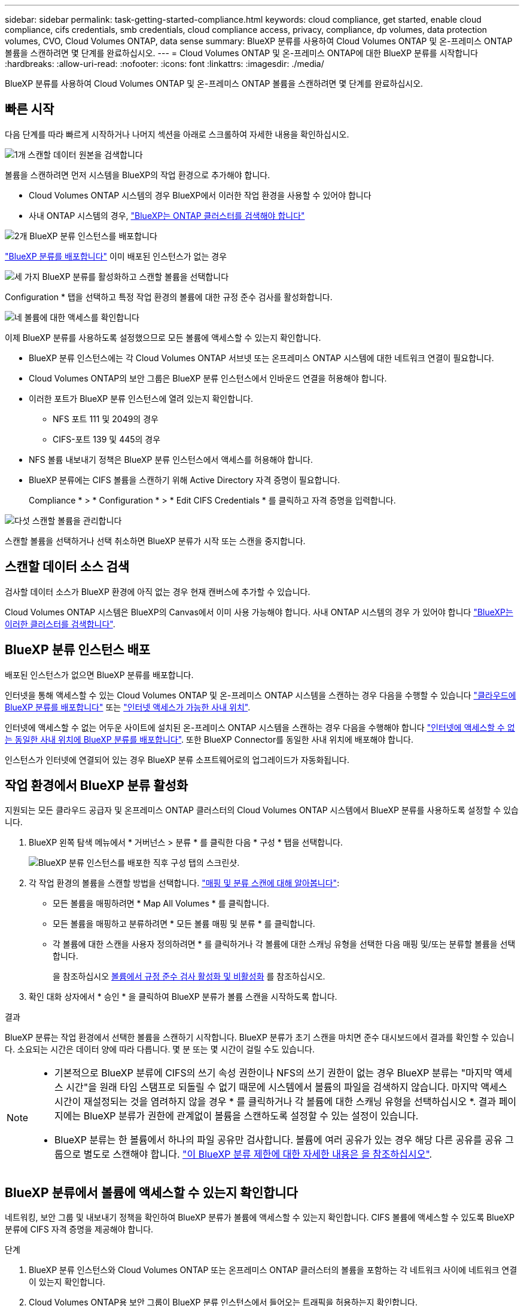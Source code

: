 ---
sidebar: sidebar 
permalink: task-getting-started-compliance.html 
keywords: cloud compliance, get started, enable cloud compliance, cifs credentials, smb credentials, cloud compliance access, privacy, compliance, dp volumes, data protection volumes, CVO, Cloud Volumes ONTAP, data sense 
summary: BlueXP 분류를 사용하여 Cloud Volumes ONTAP 및 온-프레미스 ONTAP 볼륨을 스캔하려면 몇 단계를 완료하십시오. 
---
= Cloud Volumes ONTAP 및 온-프레미스 ONTAP에 대한 BlueXP 분류를 시작합니다
:hardbreaks:
:allow-uri-read: 
:nofooter: 
:icons: font
:linkattrs: 
:imagesdir: ./media/


[role="lead"]
BlueXP 분류를 사용하여 Cloud Volumes ONTAP 및 온-프레미스 ONTAP 볼륨을 스캔하려면 몇 단계를 완료하십시오.



== 빠른 시작

다음 단계를 따라 빠르게 시작하거나 나머지 섹션을 아래로 스크롤하여 자세한 내용을 확인하십시오.

.image:https://raw.githubusercontent.com/NetAppDocs/common/main/media/number-1.png["1개"] 스캔할 데이터 원본을 검색합니다
[role="quick-margin-para"]
볼륨을 스캔하려면 먼저 시스템을 BlueXP의 작업 환경으로 추가해야 합니다.

[role="quick-margin-list"]
* Cloud Volumes ONTAP 시스템의 경우 BlueXP에서 이러한 작업 환경을 사용할 수 있어야 합니다
* 사내 ONTAP 시스템의 경우, https://docs.netapp.com/us-en/bluexp-ontap-onprem/task-discovering-ontap.html["BlueXP는 ONTAP 클러스터를 검색해야 합니다"^]


.image:https://raw.githubusercontent.com/NetAppDocs/common/main/media/number-2.png["2개"] BlueXP 분류 인스턴스를 배포합니다
[role="quick-margin-para"]
link:task-deploy-cloud-compliance.html["BlueXP 분류를 배포합니다"^] 이미 배포된 인스턴스가 없는 경우

.image:https://raw.githubusercontent.com/NetAppDocs/common/main/media/number-3.png["세 가지"] BlueXP 분류를 활성화하고 스캔할 볼륨을 선택합니다
[role="quick-margin-para"]
Configuration * 탭을 선택하고 특정 작업 환경의 볼륨에 대한 규정 준수 검사를 활성화합니다.

.image:https://raw.githubusercontent.com/NetAppDocs/common/main/media/number-4.png["네"] 볼륨에 대한 액세스를 확인합니다
[role="quick-margin-para"]
이제 BlueXP 분류를 사용하도록 설정했으므로 모든 볼륨에 액세스할 수 있는지 확인합니다.

[role="quick-margin-list"]
* BlueXP 분류 인스턴스에는 각 Cloud Volumes ONTAP 서브넷 또는 온프레미스 ONTAP 시스템에 대한 네트워크 연결이 필요합니다.
* Cloud Volumes ONTAP의 보안 그룹은 BlueXP 분류 인스턴스에서 인바운드 연결을 허용해야 합니다.
* 이러한 포트가 BlueXP 분류 인스턴스에 열려 있는지 확인합니다.
+
** NFS 포트 111 및 2049의 경우
** CIFS-포트 139 및 445의 경우


* NFS 볼륨 내보내기 정책은 BlueXP 분류 인스턴스에서 액세스를 허용해야 합니다.
* BlueXP 분류에는 CIFS 볼륨을 스캔하기 위해 Active Directory 자격 증명이 필요합니다.
+
Compliance * > * Configuration * > * Edit CIFS Credentials * 를 클릭하고 자격 증명을 입력합니다.



.image:https://raw.githubusercontent.com/NetAppDocs/common/main/media/number-5.png["다섯"] 스캔할 볼륨을 관리합니다
[role="quick-margin-para"]
스캔할 볼륨을 선택하거나 선택 취소하면 BlueXP 분류가 시작 또는 스캔을 중지합니다.



== 스캔할 데이터 소스 검색

검사할 데이터 소스가 BlueXP 환경에 아직 없는 경우 현재 캔버스에 추가할 수 있습니다.

Cloud Volumes ONTAP 시스템은 BlueXP의 Canvas에서 이미 사용 가능해야 합니다. 사내 ONTAP 시스템의 경우 가 있어야 합니다 https://docs.netapp.com/us-en/bluexp-ontap-onprem/task-discovering-ontap.html["BlueXP는 이러한 클러스터를 검색합니다"^].



== BlueXP 분류 인스턴스 배포

배포된 인스턴스가 없으면 BlueXP 분류를 배포합니다.

인터넷을 통해 액세스할 수 있는 Cloud Volumes ONTAP 및 온-프레미스 ONTAP 시스템을 스캔하는 경우 다음을 수행할 수 있습니다 link:task-deploy-cloud-compliance.html["클라우드에 BlueXP 분류를 배포합니다"^] 또는 link:task-deploy-compliance-onprem.html["인터넷 액세스가 가능한 사내 위치"^].

인터넷에 액세스할 수 없는 어두운 사이트에 설치된 온-프레미스 ONTAP 시스템을 스캔하는 경우 다음을 수행해야 합니다 link:task-deploy-compliance-dark-site.html["인터넷에 액세스할 수 없는 동일한 사내 위치에 BlueXP 분류를 배포합니다"^]. 또한 BlueXP Connector를 동일한 사내 위치에 배포해야 합니다.

인스턴스가 인터넷에 연결되어 있는 경우 BlueXP 분류 소프트웨어로의 업그레이드가 자동화됩니다.



== 작업 환경에서 BlueXP 분류 활성화

지원되는 모든 클라우드 공급자 및 온프레미스 ONTAP 클러스터의 Cloud Volumes ONTAP 시스템에서 BlueXP 분류를 사용하도록 설정할 수 있습니다.

. BlueXP 왼쪽 탐색 메뉴에서 * 거버넌스 > 분류 * 를 클릭한 다음 * 구성 * 탭을 선택합니다.
+
image:screenshot_cloud_compliance_we_scan_config.png["BlueXP 분류 인스턴스를 배포한 직후 구성 탭의 스크린샷."]

. 각 작업 환경의 볼륨을 스캔할 방법을 선택합니다. link:concept-cloud-compliance.html#whats-the-difference-between-mapping-and-classification-scans["매핑 및 분류 스캔에 대해 알아봅니다"]:
+
** 모든 볼륨을 매핑하려면 * Map All Volumes * 를 클릭합니다.
** 모든 볼륨을 매핑하고 분류하려면 * 모든 볼륨 매핑 및 분류 * 를 클릭합니다.
** 각 볼륨에 대한 스캔을 사용자 정의하려면 * 를 클릭하거나 각 볼륨에 대한 스캐닝 유형을 선택한 다음 매핑 및/또는 분류할 볼륨을 선택합니다.
+
을 참조하십시오 <<볼륨에서 규정 준수 검사 활성화 및 비활성화,볼륨에서 규정 준수 검사 활성화 및 비활성화>> 를 참조하십시오.



. 확인 대화 상자에서 * 승인 * 을 클릭하여 BlueXP 분류가 볼륨 스캔을 시작하도록 합니다.


.결과
BlueXP 분류는 작업 환경에서 선택한 볼륨을 스캔하기 시작합니다. BlueXP 분류가 초기 스캔을 마치면 준수 대시보드에서 결과를 확인할 수 있습니다. 소요되는 시간은 데이터 양에 따라 다릅니다. 몇 분 또는 몇 시간이 걸릴 수도 있습니다.

[NOTE]
====
* 기본적으로 BlueXP 분류에 CIFS의 쓰기 속성 권한이나 NFS의 쓰기 권한이 없는 경우 BlueXP 분류는 "마지막 액세스 시간"을 원래 타임 스탬프로 되돌릴 수 없기 때문에 시스템에서 볼륨의 파일을 검색하지 않습니다. 마지막 액세스 시간이 재설정되는 것을 염려하지 않을 경우 * 를 클릭하거나 각 볼륨에 대한 스캐닝 유형을 선택하십시오 *. 결과 페이지에는 BlueXP 분류가 권한에 관계없이 볼륨을 스캔하도록 설정할 수 있는 설정이 있습니다.
* BlueXP 분류는 한 볼륨에서 하나의 파일 공유만 검사합니다. 볼륨에 여러 공유가 있는 경우 해당 다른 공유를 공유 그룹으로 별도로 스캔해야 합니다. link:reference-limitations.html#bluexp-classification-scans-only-one-share-under-a-volume["이 BlueXP 분류 제한에 대한 자세한 내용은 을 참조하십시오"^].


====


== BlueXP 분류에서 볼륨에 액세스할 수 있는지 확인합니다

네트워킹, 보안 그룹 및 내보내기 정책을 확인하여 BlueXP 분류가 볼륨에 액세스할 수 있는지 확인합니다. CIFS 볼륨에 액세스할 수 있도록 BlueXP 분류에 CIFS 자격 증명을 제공해야 합니다.

.단계
. BlueXP 분류 인스턴스와 Cloud Volumes ONTAP 또는 온프레미스 ONTAP 클러스터의 볼륨을 포함하는 각 네트워크 사이에 네트워크 연결이 있는지 확인합니다.
. Cloud Volumes ONTAP용 보안 그룹이 BlueXP 분류 인스턴스에서 들어오는 트래픽을 허용하는지 확인합니다.
+
BlueXP 분류 인스턴스의 IP 주소에서 오는 트래픽에 대해 보안 그룹을 열거나 가상 네트워크 내부에서 발생하는 모든 트래픽에 대해 보안 그룹을 열 수 있습니다.

. BlueXP 분류 인스턴스에 대해 다음 포트가 열려 있는지 확인합니다.
+
** NFS 포트 111 및 2049의 경우
** CIFS-포트 139 및 445의 경우


. NFS 볼륨 내보내기 정책에 각 볼륨의 데이터에 액세스할 수 있도록 BlueXP 분류 인스턴스의 IP 주소가 포함되어 있는지 확인합니다.
. CIFS를 사용하는 경우 CIFS 볼륨을 스캔할 수 있도록 Active Directory 자격 증명을 사용하여 BlueXP 분류를 제공합니다.
+
.. BlueXP 왼쪽 탐색 메뉴에서 * 거버넌스 > 분류 * 를 클릭한 다음 * 구성 * 탭을 선택합니다.
+
image:screenshot_cifs_credentials_cvo.png["콘텐츠 창의 오른쪽 상단에서 사용할 수 있는 스캔 상태 단추를 보여 주는 규정 준수 탭의 스크린샷"]

.. 각 작업 환경에서 * CIFS 자격 증명 편집 * 을 클릭하고 BlueXP 분류에서 시스템의 CIFS 볼륨에 액세스하는 데 필요한 사용자 이름과 암호를 입력합니다.
+
자격 증명은 읽기 전용일 수 있지만 관리자 자격 증명을 제공하면 BlueXP 분류에서 상승된 권한이 필요한 모든 데이터를 읽을 수 있습니다. 자격 증명은 BlueXP 분류 인스턴스에 저장됩니다.

+
BlueXP 분류 검사에서 파일 "마지막 액세스 시간"이 변경되지 않도록 하려면 CIFS에서 쓰기 속성 사용 권한 또는 NFS에서 쓰기 권한이 사용자에게 있는 것이 좋습니다. 가능하면 Active Directory 구성 사용자를 모든 파일에 대한 권한이 있는 조직의 상위 그룹에 구성하는 것이 좋습니다.

+
자격 증명을 입력한 후 모든 CIFS 볼륨이 성공적으로 인증되었다는 메시지가 표시됩니다.

+
image:screenshot_cifs_status.gif["구성 페이지와 CIFS 자격 증명이 성공적으로 제공된 Cloud Volumes ONTAP 시스템을 보여 주는 스크린샷"]



. Configuration_ 페이지에서 * View Details * 를 클릭하여 각 CIFS 및 NFS 볼륨의 상태를 검토하고 오류를 수정합니다.
+
예를 들어 다음 이미지는 네 개의 볼륨을 보여 줍니다. 그 중 하나는 BlueXP 분류 인스턴스와 볼륨 간의 네트워크 연결 문제로 인해 BlueXP 분류에서 스캔할 수 없는 볼륨입니다.

+
image:screenshot_compliance_volume_details.gif["스캔 구성에서 4개의 볼륨을 표시하는 View Details(세부 정보 보기) 페이지의 스크린 샷. 그 중 하나는 BlueXP 분류와 볼륨 간의 네트워크 연결로 인해 스캔되지 않습니다."]





== 볼륨에서 규정 준수 검사 활성화 및 비활성화

구성 페이지에서 언제든지 작업 환경에서 매핑 전용 스캔 또는 매핑 및 분류 스캔을 시작하거나 중지할 수 있습니다. 매핑 전용 스캔에서 매핑 및 분류 스캔으로, 또는 그 반대로 변경할 수도 있습니다. 모든 볼륨을 검사하는 것이 좋습니다.

페이지 상단의 * "쓰기 속성" 권한 * 이 누락된 경우 * 스캔 에 대한 스위치는 기본적으로 비활성화되어 있습니다. 즉, BlueXP 분류에 CIFS의 쓰기 속성 권한이나 NFS의 쓰기 권한이 없는 경우 BlueXP 분류는 "마지막 액세스 시간"을 원래 타임 스탬프로 되돌릴 수 없기 때문에 시스템에서 파일을 검색하지 않습니다. 마지막 액세스 시간이 재설정되는 것을 염려하지 않을 경우, 스위치를 켜면 사용 권한에 관계없이 모든 파일이 스캔됩니다. link:reference-collected-metadata.html#last-access-time-timestamp["자세한 정보"^].

image:screenshot_volume_compliance_selection.png["개별 볼륨 스캔을 활성화 또는 비활성화할 수 있는 구성 페이지의 스크린 샷"]

[cols="45,45"]
|===
| 대상: | 방법은 다음과 같습니다. 


| 볼륨에서 매핑 전용 스캔을 활성화합니다 | 볼륨 영역에서 * Map * 을 클릭합니다 


| 볼륨에서 전체 스캔을 활성화합니다 | 볼륨 영역에서 * Map & Classify * 를 클릭합니다 


| 볼륨에서 스캔을 비활성화합니다 | 볼륨 영역에서 * Off * 를 클릭합니다 


|  |  


| 모든 볼륨에서 매핑 전용 스캔을 활성화합니다 | 제목 영역에서 * Map * 을 클릭합니다 


| 모든 볼륨에서 전체 스캔을 활성화합니다 | 제목 영역에서 * 지도 및 분류 * 를 클릭합니다 


| 모든 볼륨에서 스캔을 비활성화합니다 | 제목 영역에서 * Off * 를 클릭합니다 
|===

NOTE: 작업 환경에 추가된 새 볼륨은 머리글 영역에서 * Map * 또는 * Map & Classify * 설정을 설정한 경우에만 자동으로 스캔됩니다. 제목 영역에서 * 사용자 정의 * 또는 * 끄기 * 로 설정하면 작업 환경에 추가한 새 볼륨마다 매핑 및/또는 전체 스캔을 활성화해야 합니다.



== 데이터 보호 볼륨을 검색하는 중입니다

기본적으로 데이터 보호(DP) 볼륨은 외부에서 노출되지 않고 BlueXP 분류에서 액세스할 수 없기 때문에 스캔되지 않습니다. 이는 사내 ONTAP 시스템 또는 Cloud Volumes ONTAP 시스템에서 SnapMirror 작업을 위한 타겟 볼륨입니다.

처음에 볼륨 목록은 이러한 볼륨을 _Type_* DP*로 식별하며 _Status_* Not Scanning* 및 _Required Action_* DP 볼륨에 대한 액세스 사용*.

image:screenshot_cloud_compliance_dp_volumes.png["데이터 보호 볼륨을 스캔하도록 선택할 수 있는 DP 볼륨에 대한 액세스 활성화 버튼이 표시된 스크린샷"]

.단계
이러한 데이터 보호 볼륨을 스캔하려는 경우:

. 페이지 맨 위에서 * DP 볼륨에 대한 액세스 활성화 * 를 클릭합니다.
. 확인 메시지를 검토하고 * DP 볼륨에 대한 액세스 활성화 * 를 다시 클릭합니다.
+
** 소스 ONTAP 시스템에서 처음에 NFS 볼륨으로 생성된 볼륨이 설정됩니다.
** 소스 ONTAP 시스템에서 CIFS 볼륨으로 처음 생성된 볼륨을 사용하려면 CIFS 자격 증명을 입력하여 해당 DP 볼륨을 스캔해야 합니다. BlueXP 분류에서 CIFS 볼륨을 스캔할 수 있도록 Active Directory 자격 증명을 이미 입력한 경우 해당 자격 증명을 사용하거나 다른 관리자 자격 증명 집합을 지정할 수 있습니다.
+
image:screenshot_compliance_dp_cifs_volumes.png["CIFS 데이터 보호 볼륨을 설정하기 위한 두 가지 옵션의 스크린샷"]



. 스캔할 각 DP 볼륨을 활성화합니다 <<볼륨에서 규정 준수 검사 활성화 및 비활성화,다른 볼륨을 활성화해도 마찬가지입니다>>.


.결과
활성화되면 BlueXP 분류는 스캔을 위해 활성화된 각 DP 볼륨에서 NFS 공유를 생성합니다. 공유 내보내기 정책은 BlueXP 분류 인스턴스에서만 액세스를 허용합니다.

* 참고: * 처음에 DP 볼륨에 대한 액세스를 설정한 후 나중에 추가할 때 CIFS 데이터 보호 볼륨이 없는 경우 구성 페이지 맨 위에 * CIFS DP에 대한 액세스 활성화 * 버튼이 나타납니다. 이 버튼을 클릭하고 CIFS 자격 증명을 추가하여 이러한 CIFS DP 볼륨에 대한 액세스를 설정합니다.


NOTE: Active Directory 자격 증명은 첫 번째 CIFS DP 볼륨의 스토리지 VM에만 등록되므로 해당 SVM의 모든 DP 볼륨이 검사됩니다. 다른 SVM에 상주하는 볼륨에 Active Directory 자격 증명이 등록되지 않으므로 DP 볼륨이 검색되지 않습니다.
